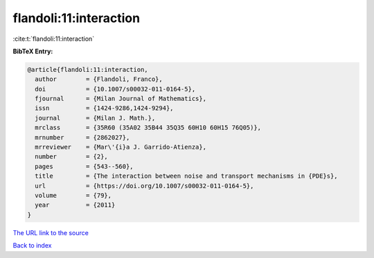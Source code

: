 flandoli:11:interaction
=======================

:cite:t:`flandoli:11:interaction`

**BibTeX Entry:**

.. code-block:: bibtex

   @article{flandoli:11:interaction,
     author        = {Flandoli, Franco},
     doi           = {10.1007/s00032-011-0164-5},
     fjournal      = {Milan Journal of Mathematics},
     issn          = {1424-9286,1424-9294},
     journal       = {Milan J. Math.},
     mrclass       = {35R60 (35A02 35B44 35Q35 60H10 60H15 76Q05)},
     mrnumber      = {2862027},
     mrreviewer    = {Mar\'{i}a J. Garrido-Atienza},
     number        = {2},
     pages         = {543--560},
     title         = {The interaction between noise and transport mechanisms in {PDE}s},
     url           = {https://doi.org/10.1007/s00032-011-0164-5},
     volume        = {79},
     year          = {2011}
   }

`The URL link to the source <https://doi.org/10.1007/s00032-011-0164-5>`__


`Back to index <../By-Cite-Keys.html>`__
